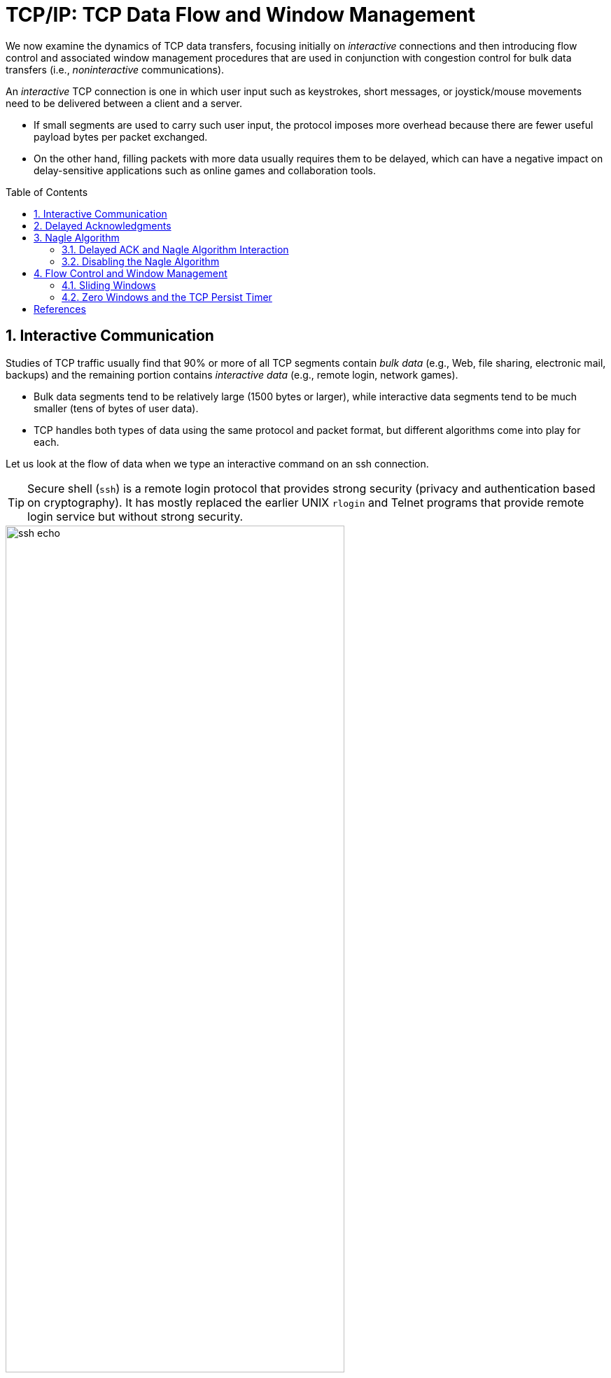 = TCP/IP: TCP Data Flow and Window Management
:page-layout: post
:page-categories: ['networking']
:page-tags: ['networking', 'tcp']
:page-date: 2023-01-31 16:22:46 +0800
:page-revdate: 2023-01-31 16:22:46 +0800
:toc: preamble
:toclevels: 4
:sectnums:
:sectnumlevels: 4

We now examine the dynamics of TCP data transfers, focusing initially on _interactive_ connections and then introducing flow control and associated window management procedures that are used in conjunction with congestion control for bulk data transfers (i.e., _noninteractive_ communications).

An _interactive_ TCP connection is one in which user input such as keystrokes, short messages, or joystick/mouse movements need to be delivered between a client and a server.

* If small segments are used to carry such user input, the protocol imposes more overhead because there are fewer useful payload bytes per packet exchanged.
* On the other hand, filling packets with more data usually requires them to be delayed, which can have a negative impact on delay-sensitive applications such as online games and collaboration tools.

== Interactive Communication

Studies of TCP traffic usually find that 90% or more of all TCP segments contain _bulk data_ (e.g., Web, file sharing, electronic mail, backups) and the remaining portion contains _interactive data_ (e.g., remote login, network games).

* Bulk data segments tend to be relatively large (1500 bytes or larger), while interactive data segments tend to be much smaller (tens of bytes of user data).

* TCP handles both types of data using the same protocol and packet format, but different algorithms come into play for each.

Let us look at the flow of data when we type an interactive command on an ssh connection.

TIP: Secure shell (`ssh`) is a remote login protocol that provides strong security (privacy and authentication based on cryptography). It has mostly replaced the earlier UNIX `rlogin` and Telnet programs that provide remote login service but without strong security.

.One possible way to remotely echo an interactive keystroke is a separate ACK and echo packet (a). A typical TCP coalesces the ACK for the data byte and the echo of the byte into a single packet (using _delayed acknowledgments_ with _piggybacking_) (b).
image::/assets/tcp-ip/tcp-data-flow-and-window-management/ssh-echo.png[,75%,75%]

== Delayed Acknowledgments

In many cases, TCP does not provide an ACK for every incoming packet because of TCP's cumulative ACK field.

Using a cumulative ACK allows TCP to intentionally _delay_ sending an ACK for some amount of time, in the hope that it can combine the ACK it needs to send with some data the local application wishes to send in the other direction. This is a form of *piggybacking* that is used most often in conjunction with bulk data transfers.

[NOTE]
====
The Host Requirements RFC [RFC1122] states that TCP should implement a delayed ACK but the delay must be less than 500ms. Many implementations use a maximum of 200ms.
====

Delaying ACKs causes less traffic to be carried over the network than when ACKs are not delayed because fewer ACKs are used. A ratio of 2 to 1 is fairly common for bulk transfers. The use of delayed ACKs and the maximum amount of time TCP is allowed to wait before sending an ACK can be configured, depending on the host operating system.

Linux uses a dynamic adjustment algorithm whereby it can change between ACKing every segment (called _quickack_ mode) and conventional delayed ACK mode.

[TIP]
====
On Red Hat Enterprise Linux, there are two modes used by TCP to acknowledge data reception: <<RHELDELACK>>

* Quick ACK
+
This mode is used at the start of a TCP connection so that the congestion window can grow quickly.
+
The acknowledgment (ACK) timeout interval (ATO) is set to `tcp_ato_min`, the minimum timeout value.
+
To change the default TCP ACK timeout value, write the required value in milliseconds to the `/proc/sys/net/ipv4/tcp_ato_min` file:
+
[source,console]
~]# echo 4 > /proc/sys/net/ipv4/tcp_ato_min

* Delayed ACK
+
After the connection is established, TCP assumes this mode, in which ACKs for multiple received packets can be sent in a single packet.
+
ATO is set to `tcp_delack_min` to restart or reset the timer.
+
To change the default TCP Delayed ACK value, write the required value in milliseconds to the `/proc/sys/net/ipv4/tcp_delack_min` file:
+
[source,console]
~]# echo 4 > /proc/sys/net/ipv4/tcp_delack_min

TCP switches between the two modes depending on the current congestion. 
====

== Nagle Algorithm

When using IPv4, sending one single key press across an ssh connection generates TCP/IPv4 packets of about 88 bytes in size (using the encryption and authentication from the example): 20 bytes for the IP header, 20 bytes for the TCP header (assuming no options), and 48 bytes of data.

These small packets (called _tinygrams_) have a relatively high overhead for the network beacuse they contain relatively little useful application data compared to the rest of the packet contents.

* Such high-overhead packets are normally not a problem on LANs, because most LANs are not congested and such packets would not need to be carried very far.

* However, these tinygrams can add to congestion and lead to inefficient use of capacity on wide area networks.

* A simple and elegant solution was proposed by John Nagle in [RFC0896], now called the _Nagle algorithm_.

The *Nagle algorithm* says that when a TCP connection has outstanding data that has not yet been acknowledged, small segments (those smaller than the SMSS) cannot be sent until all outstanding data is acknowledged.

* Instead, small amounts of data are collected by TCP and sent in a single segment when an acknowledgment arrives.
+
This procedure effectively forces TCP into _stop-and-wait_ behavior—it stops sending until an ACK is received for any outstanding data.

* The beauty of this algorithm is that it is _self-clocking_: the faster the ACKs come back, the faster the data is sent.
+
On a comparatively high-delay WAN, where reducing the number of tinygrams is desirable, fewer segments are sent per unit time. Said another way, the RTT controls the packet sending rate.

To illustrate the effect of the Nagle algorithm, we can compare the behaviors of an application using TCP with the Nagle algorithm enabled and disabled.

Using a connection with a relatively large RTT of about 190ms, we can see the differences.

[TIP]
====
Using the `tc` to emulate the network delay on the destination server:

[source,console]
----
$ sudo tc qdisc add dev ens32 root netem delay 190ms
$ sudo tc qdisc show dev ens32
qdisc netem 8001: root refcnt 2 limit 1000 delay 190.0ms
----
====

First, we examine the case with typing a `date` command when Nagle is disabled (the default for ssh):

[source,console]
----
00:00:00.000000 IP 192.168.91.1.17203 > 192.168.91.141.22: Flags [P.], seq 3968491625:3968491661, ack 2989677446, win 513, length 36
00:00:00.172405 IP 192.168.91.1.17203 > 192.168.91.141.22: Flags [P.], seq 36:72, ack 1, win 513, length 36
00:00:00.191476 IP 192.168.91.141.22 > 192.168.91.1.17203: Flags [P.], seq 1:37, ack 36, win 501, length 36
00:00:00.234297 IP 192.168.91.1.17203 > 192.168.91.141.22: Flags [.], ack 37, win 513, length 0
00:00:00.364007 IP 192.168.91.141.22 > 192.168.91.1.17203: Flags [P.], seq 37:73, ack 72, win 501, length 36
00:00:00.371952 IP 192.168.91.1.17203 > 192.168.91.141.22: Flags [P.], seq 72:108, ack 73, win 513, length 36
00:00:00.523976 IP 192.168.91.1.17203 > 192.168.91.141.22: Flags [P.], seq 108:144, ack 73, win 513, length 36
00:00:00.562856 IP 192.168.91.141.22 > 192.168.91.1.17203: Flags [P.], seq 73:109, ack 108, win 501, length 36
00:00:00.609221 IP 192.168.91.1.17203 > 192.168.91.141.22: Flags [.], ack 109, win 512, length 0
00:00:00.714586 IP 192.168.91.141.22 > 192.168.91.1.17203: Flags [P.], seq 109:145, ack 144, win 501, length 36
00:00:00.764111 IP 192.168.91.1.17203 > 192.168.91.141.22: Flags [.], ack 145, win 512, length 0
00:00:01.382426 IP 192.168.91.1.17203 > 192.168.91.141.22: Flags [P.], seq 144:180, ack 145, win 512, length 36
00:00:01.576594 IP 192.168.91.141.22 > 192.168.91.1.17203: Flags [P.], seq 145:181, ack 180, win 501, length 36
00:00:01.584727 IP 192.168.91.141.22 > 192.168.91.1.17203: Flags [P.], seq 181:249, ack 180, win 501, length 68
00:00:01.584731 IP 192.168.91.141.22 > 192.168.91.1.17203: Flags [P.], seq 249:285, ack 180, win 501, length 36
00:00:01.584731 IP 192.168.91.141.22 > 192.168.91.1.17203: Flags [P.], seq 285:353, ack 180, win 501, length 68
00:00:01.584995 IP 192.168.91.1.17203 > 192.168.91.141.22: Flags [.], ack 353, win 511, length 0
----

* An ssh trace showing a TCP connection with approximately a 190ms RTT.
* The Nagle algorithm is disabled.
* Transmissions and ACKs are intermingled, and the exchange takes 1.58s.
* Pure ACKs (segments with no data) indicate that command output at the server has been processed by the client.

If we repeat this measurement soon after (i.e., in similar network conditions) when Nagle is enabled:

[source,console]
----
00:00:00.000000 IP 192.168.91.1.17263 > 192.168.91.141.22: Flags [P.], seq 3369922274:3369922310, ack 3162733327, win 513, length 36
00:00:00.191032 IP 192.168.91.141.22 > 192.168.91.1.17263: Flags [P.], seq 1:37, ack 36, win 501, length 36
00:00:00.191425 IP 192.168.91.1.17263 > 192.168.91.141.22: Flags [P.], seq 36:72, ack 37, win 513, length 36
00:00:00.381981 IP 192.168.91.141.22 > 192.168.91.1.17263: Flags [P.], seq 37:73, ack 72, win 501, length 36
00:00:00.382316 IP 192.168.91.1.17263 > 192.168.91.141.22: Flags [P.], seq 72:108, ack 73, win 513, length 36
00:00:00.573124 IP 192.168.91.141.22 > 192.168.91.1.17263: Flags [P.], seq 73:109, ack 108, win 501, length 36
00:00:00.573501 IP 192.168.91.1.17263 > 192.168.91.141.22: Flags [P.], seq 108:144, ack 109, win 512, length 36
00:00:00.763985 IP 192.168.91.141.22 > 192.168.91.1.17263: Flags [P.], seq 109:145, ack 144, win 501, length 36
00:00:00.816253 IP 192.168.91.1.17263 > 192.168.91.141.22: Flags [.], ack 145, win 512, length 0
00:00:01.191218 IP 192.168.91.1.17263 > 192.168.91.141.22: Flags [P.], seq 144:180, ack 145, win 512, length 36
00:00:01.382047 IP 192.168.91.141.22 > 192.168.91.1.17263: Flags [P.], seq 145:181, ack 180, win 501, length 36
00:00:01.383712 IP 192.168.91.141.22 > 192.168.91.1.17263: Flags [P.], seq 181:249, ack 180, win 501, length 68
00:00:01.383716 IP 192.168.91.141.22 > 192.168.91.1.17263: Flags [P.], seq 249:285, ack 180, win 501, length 36
00:00:01.383717 IP 192.168.91.141.22 > 192.168.91.1.17263: Flags [P.], seq 285:353, ack 180, win 501, length 68
00:00:01.384295 IP 192.168.91.1.17263 > 192.168.91.141.22: Flags [.], ack 353, win 511, length 0
----

An ssh trace showing a TCP connection with a 190ms RTT and the Nagle algorithm in
operation. Requests are followed in lockstep with responses, and the exchange takes
0.80s using 11 packets.

* Nagle algorithm forces TCP to operate in a stop-and-wait fashion, so that the TCP sender cannot proceed until ACKs are received.

* If we look at the times for each request/response pair—0.0, 0.19, 0.19, and 0.38—we see that they follow a pattern; each is separated by almost exactly 190ms, which is very close to the RTT of the connection.
+
This is the trade-off the Nagle algorithm makes: fewer and larger packets are used, but the required delay is higher.

.Comparing the use of the Nagle algorithm for TCP connections with a similar operating environment. With Nagle enabled, at most one packet is allowed to be outstanding at any given time. This reduces the number of small packets but increases delay.
image::/assets/tcp-ip/tcp-data-flow-and-window-management/nagle-alg-comapring.png[,35%,35%]

=== Delayed ACK and Nagle Algorithm Interaction

.The interaction between the Nagle algorithm and delayed ACKs. A temporary form of deadlock can occur until the delayed ACK timer fires.
image::/assets/tcp-ip/tcp-data-flow-and-window-management/delayack-nagle-inter.png[,35%,35%]

Here we see that the client, after receiving two packets from the server, withholds an ACK, hoping that additional data headed toward the server can be piggybacked.

TIP: Generally, TCP is required to provide an ACK for two received packets only if they are full-size, and they are not here.

At the server side, because the Nagle algorithm is operating, no additional packets are permitted to be sent to the client until an ACK is returned because at most one _small_ packet is allowed to be outstanding.

The combination of delayed ACKs and the Nagle algorithm leads to a form of _deadlock_ (each side waiting for the other).

Fortunately, this deadlock is not permanent and is broken when the delayed ACK timer fires, which forces the client to provide an ACK even if the client has no additional data to send.

=== Disabling the Nagle Algorithm

The Nagle algorithm can be disabled in a number of ways. The ability to disable it is required by the Host Requirements RFC [RFC1122].

An application can specify the TCP_NODELAY option when using the Berkeley sockets API.

[source,man]
----
TCP(7)                     Linux Programmer's Manual                    TCP(7)

NAME
       tcp - TCP protocol
.....
       TCP_NODELAY
              If set, disable the Nagle algorithm.  This means  that  segments
              are  always  sent  as  soon as possible, even if there is only a
              small amount of data.  When not  set,  data  is  buffered  until
              there  is  a sufficient amount to send out, thereby avoiding the
              frequent sending of small packets, which results  in  poor  uti‐
              lization of the network.  This option is overridden by TCP_CORK;
              however, setting this option forces an explicit flush of pending
              output, even if TCP_CORK is currently set.
----

In addition, it is possible to disable the Nagle algorithm on a system-wide basis.

== Flow Control and Window Management

Every TCP segment (except those exchanged during connection establishment) includes a valid _Sequence Number_ field, an _ACK Number_ or _Acknowledgment_ field, and a _Window Size_ field (containing the window advertisement).

.Each TCP connection is bidirectional. Data going in one direction causes the peer to respond with ACKs and window advertisements. The same is true for the reverse direction.
image::/assets/tcp-ip/tcp-data-flow-and-window-management/flow-control-window-update.png[Flow Control and Window Management,45%,45%]

When TCP-based applications are not busy doing other things, they are typically able to consume any and all data TCP has received and queued for them, leading to no change of the _Window Size_ field as the connection progresses.

On slow systems, or when the application has other things to accomplish, data may have arrived for the application, been acknowledged by TCP, and be sitting in a queue waiting for the application to read or _consume_ it.

* When TCP starts to queue data in this way, the amount of space available to hold new incoming data decreases, and this change is reflected by a decreasing value of the _Window Size_ field.

* Eventually, if the application does not read or otherwise consume the data at all, TCP must take some action to cause the sender to cease sending new data entirely, because there would be no place to put it on arrival.
+
This is accomplished by sending a window advertisement of zero (no space).

The _Window Size_ field in each TCP header indicates the amount of empty space, in bytes, remaining in the receive buffer.

* The field is 16 bits in TCP, but with the _Window Scale_ option, values larger than 65,535 can be used.

* The largest sequence number the sender of a segment is willing to accept in the reverse direction is equal to the sum of the _Acknowledgment Number_ and _Window Size_ fields in the TCP header (scaled appropriately).

[source,c]
----
/* slow_client.c */
#include <unistd.h>
#include <stdio.h>
#include <stdbool.h>
#include <stdlib.h>
#include <string.h>
#include <sys/types.h>
#include <sys/socket.h>
#include <arpa/inet.h>

#define RCVBUFSIZE 4096

int main(void) {
    /* Create a TCP socket */
    /* Create a reliable, stream socket using TCP */
    int client_sock;
    if ((client_sock = socket(PF_INET, SOCK_STREAM, IPPROTO_TCP)) < 0) {
        perror("socket() failed");
        exit(EXIT_FAILURE);
    }

    /* Establish connection */
    char *serv_ip = "127.0.0.1";
    int serv_port = 6666;
    struct sockaddr_in serv_addr;
    serv_addr.sin_family = AF_INET;                     /* Internet address family */
    serv_addr.sin_addr.s_addr = inet_addr(serv_ip);     /* Server IP address*/
    serv_addr.sin_port = htons(serv_port);              /* Server port */
    if (connect(client_sock, (struct sockaddr *) &serv_addr, sizeof(serv_addr)) < 0) {
        perror("connect() failed");
        exit(EXIT_FAILURE);
    }

    /* Communicate */
    char *read_buf = (char*)malloc(RCVBUFSIZE * sizeof(char));
    int recv_msg_size;
    for(;;) {
        /* Sleep 1s */
        sleep(1);

        /* Receive mesage from server */
        if ((recv_msg_size = recv(client_sock, read_buf, RCVBUFSIZE, 0)) < 0) {
            perror("recv() failed");
            break;
        }

        /*  EOF */
        if (recv_msg_size == 0) {
            break;
        }

        fputs(read_buf, stdout);
        memset(read_buf, '\0', RCVBUFSIZE);
    }

    /* Close the connection */
    close(client_sock);
}
----

[source,console]
----
$ zcat /usr/share/doc/linux-doc/Documentation/networking/ip-sysctl.rst.gz | nc -l --send-only 6666
----

[source,console]
----
$ cc slow_client.c -o slow_client
$ ./slow_client
----

[source,console]
----
$ sudo tcpdump -tttttn -i lo port 6666 -n --number -r /tmp/win.pcap
reading from file /tmp/win.pcap, link-type EN10MB (Ethernet), snapshot length 262144
    1   00:00:00.000000 IP 127.0.0.1.34804 > 127.0.0.1.6666: Flags [S], seq 3397576437, win 65495, options [mss 65495,sackOK,TS val 3010873789 ecr 0,nop,wscale 7], length 0
    2   00:00:00.000010 IP 127.0.0.1.6666 > 127.0.0.1.34804: Flags [S.], seq 993859068, ack 3397576438, win 65483, options [mss 65495,sackOK,TS val 3010873789 ecr 3010873789,nop,wscale 7], length 0
    3   00:00:00.000018 IP 127.0.0.1.34804 > 127.0.0.1.6666: Flags [.], ack 1, win 512, options [nop,nop,TS val 3010873789 ecr 3010873789], length 0
    4   00:00:00.000214 IP 127.0.0.1.6666 > 127.0.0.1.34804: Flags [P.], seq 1:8193, ack 1, win 512, options [nop,nop,TS val 3010873789 ecr 3010873789], length 8192
    5   00:00:00.000219 IP 127.0.0.1.34804 > 127.0.0.1.6666: Flags [.], ack 8193, win 475, options [nop,nop,TS val 3010873789 ecr 3010873789], length 0
    6   00:00:00.000230 IP 127.0.0.1.6666 > 127.0.0.1.34804: Flags [P.], seq 8193:16385, ack 1, win 512, options [nop,nop,TS val 3010873789 ecr 3010873789], length 8192
    7   00:00:00.000232 IP 127.0.0.1.34804 > 127.0.0.1.6666: Flags [.], ack 16385, win 443, options [nop,nop,TS val 3010873789 ecr 3010873789], length 0
    8   00:00:00.000241 IP 127.0.0.1.6666 > 127.0.0.1.34804: Flags [P.], seq 16385:24577, ack 1, win 512, options [nop,nop,TS val 3010873789 ecr 3010873789], length 8192
    9   00:00:00.000242 IP 127.0.0.1.34804 > 127.0.0.1.6666: Flags [.], ack 24577, win 411, options [nop,nop,TS val 3010873789 ecr 3010873789], length 0
   10   00:00:00.000249 IP 127.0.0.1.6666 > 127.0.0.1.34804: Flags [P.], seq 24577:32769, ack 1, win 512, options [nop,nop,TS val 3010873789 ecr 3010873789], length 8192
   11   00:00:00.000250 IP 127.0.0.1.34804 > 127.0.0.1.6666: Flags [.], ack 32769, win 379, options [nop,nop,TS val 3010873789 ecr 3010873789], length 0
   12   00:00:00.000260 IP 127.0.0.1.6666 > 127.0.0.1.34804: Flags [P.], seq 32769:40961, ack 1, win 512, options [nop,nop,TS val 3010873789 ecr 3010873789], length 8192
   13   00:00:00.000399 IP 127.0.0.1.6666 > 127.0.0.1.34804: Flags [P.], seq 40961:73729, ack 1, win 512, options [nop,nop,TS val 3010873789 ecr 3010873789], length 32768
   14   00:00:00.019402 IP 127.0.0.1.6666 > 127.0.0.1.34804: Flags [P.], seq 40961:73729, ack 1, win 512, options [nop,nop,TS val 3010873808 ecr 3010873789], length 32768
   15   00:00:00.042870 IP 127.0.0.1.34804 > 127.0.0.1.6666: Flags [.], ack 73729, win 59, options [nop,nop,TS val 3010873832 ecr 3010873789,nop,nop,sack 1 {40961:73729}], length 0
   16   00:00:00.255179 IP 127.0.0.1.6666 > 127.0.0.1.34804: Flags [P.], seq 73729:81281, ack 1, win 512, options [nop,nop,TS val 3010874044 ecr 3010873832], length 7552
   17   00:00:00.255208 IP 127.0.0.1.34804 > 127.0.0.1.6666: Flags [.], ack 81281, win 0, options [nop,nop,TS val 3010874044 ecr 3010874044], length 0
   18   00:00:00.467255 IP 127.0.0.1.6666 > 127.0.0.1.34804: Flags [.], ack 1, win 512, options [nop,nop,TS val 3010874256 ecr 3010874044], length 0
   19   00:00:00.467261 IP 127.0.0.1.34804 > 127.0.0.1.6666: Flags [.], ack 81281, win 0, options [nop,nop,TS val 3010874256 ecr 3010874044], length 0
   20   00:00:00.911243 IP 127.0.0.1.6666 > 127.0.0.1.34804: Flags [.], ack 1, win 512, options [nop,nop,TS val 3010874700 ecr 3010874256], length 0
   21   00:00:01.774727 IP 127.0.0.1.6666 > 127.0.0.1.34804: Flags [.], ack 1, win 512, options [nop,nop,TS val 3010875564 ecr 3010874256], length 0
   22   00:00:01.774733 IP 127.0.0.1.34804 > 127.0.0.1.6666: Flags [.], ack 81281, win 0, options [nop,nop,TS val 3010875564 ecr 3010874044], length 0
   23   00:00:03.471052 IP 127.0.0.1.6666 > 127.0.0.1.34804: Flags [.], ack 1, win 512, options [nop,nop,TS val 3010877260 ecr 3010875564], length 0
   24   00:00:03.471059 IP 127.0.0.1.34804 > 127.0.0.1.6666: Flags [.], ack 81281, win 0, options [nop,nop,TS val 3010877260 ecr 3010874044], length 0
   25   00:00:06.862590 IP 127.0.0.1.6666 > 127.0.0.1.34804: Flags [.], ack 1, win 512, options [nop,nop,TS val 3010880652 ecr 3010877260], length 0
   26   00:00:06.862598 IP 127.0.0.1.34804 > 127.0.0.1.6666: Flags [.], ack 81281, win 0, options [nop,nop,TS val 3010880652 ecr 3010874044], length 0
   27   00:00:13.775745 IP 127.0.0.1.6666 > 127.0.0.1.34804: Flags [.], ack 1, win 512, options [nop,nop,TS val 3010887565 ecr 3010880652], length 0
   28   00:00:13.775752 IP 127.0.0.1.34804 > 127.0.0.1.6666: Flags [.], ack 81281, win 0, options [nop,nop,TS val 3010887565 ecr 3010874044], length 0
   29   00:00:20.017166 IP 127.0.0.1.34804 > 127.0.0.1.6666: Flags [.], ack 81281, win 512, options [nop,nop,TS val 3010893806 ecr 3010874044], length 0
   30   00:00:20.017177 IP 127.0.0.1.6666 > 127.0.0.1.34804: Flags [FP.], seq 81281:91177, ack 1, win 512, options [nop,nop,TS val 3010893806 ecr 3010893806], length 9896
   31   00:00:20.058828 IP 127.0.0.1.34804 > 127.0.0.1.6666: Flags [.], ack 91178, win 469, options [nop,nop,TS val 3010893848 ecr 3010893806], length 0
   32   00:00:24.020231 IP 127.0.0.1.34804 > 127.0.0.1.6666: Flags [F.], seq 1, ack 91178, win 512, options [nop,nop,TS val 3010897809 ecr 3010893806], length 0
   33   00:00:24.020242 IP 127.0.0.1.6666 > 127.0.0.1.34804: Flags [.], ack 2, win 512, options [nop,nop,TS val 3010897809 ecr 3010897809], length 0
----

image::/assets/tcp-ip/tcp-data-flow-and-window-management/win-update-wireshark.png[,100%,100%]

=== Sliding Windows

Each endpoint of a TCP connection is capable of sending and receiving data. The amount of data sent or received on a connection is maintained by a set of window structures. For each active connection, each TCP endpoint maintains a _send window structure_ and a _receive window structure_.

.The TCP sender-side sliding window structure keeps track of which sequence numbers have already been acknowledged, which are in flight, and which are yet to be sent. The size of the offered window is controlled by the _Window Size_ field sent by the receiver in each ACK.
image::/assets/tcp-ip/tcp-data-flow-and-window-management/sender-side-sliding-window-structure.png[Sender Sliding Window,55%,55%]

* TCP maintains its window structures in terms of bytes (not packets).

* The window advertised by the receiver is called the _offered window_ and covers bytes 4 through 9, meaning that the receiver has acknowledged all bytes up through and including number 3 and has advertised a window size of 6.

* The _Window Size_ field contains a byte offset relative to the ACK number.

* The sender computes its _usable window_, which is how much data it can send immediately.

* The usable window is the offered window minus the amount of data already sent but not yet acknowledged.

* The variables SND.UNA and SND.WND are used to hold the values of the left window edge and offered window.

* The variable SND.NXT holds the next sequence number to be sent, so the usable window is equal to (SND.UNA + SND.WND – SND.NXT).

Over time this sliding window moves to the right, as the receiver acknowledges data. The relative motion of the two ends of the window increases or decreases the size of the window. 
Three terms are used to describe the movement of the right and left edges of the window:

. The window _closes_ as the left edge advances to the right. This happens when data that has been sent is acknowledged and the window size gets smaller.

. The window _opens_ when the right edge moves to the right, allowing more data to be sent. This happens when the receiving process on the other end reads acknowledged data, freeing up space in its TCP receive buffer.

3. The window _shrinks_ when the right edge moves to the left. The Host Requirements RFC [RFC1122] strongly discourages this, but TCP must be able to cope with it.

Because every TCP segment contains both an ACK number and a window advertisement, a TCP sender adjusts the window structure based on both values whenever an incoming segment arrives.

* The left edge of the window cannot move to the left, because this edge is controlled by the ACK number received from the other end that is cumulative and never goes backward.

* When the ACK number advances the window but the window size does not change (a common case), the window is said to advance or _slide_ forward.

* If the ACK number advances but the window advertisement grows smaller with other arriving ACKs, the left edge of the window moves closer to the right edge.

* If the left edge reaches the right edge, it is called a _zero window_. This stops the sender from transmitting any data. If this happens, the sending TCP begins to _probe_ the peer's window to look for an increase in the offered window.

The receiver also keeps a window structure, which is somewhat simpler than the sender's.

* The receiver window structure keeps track of what data has already been received and ACKed, as well as the maximum sequence number it is willing to receive.

* The TCP receiver depends on this structure to ensure the correctness of the data it receives.
+
In particular, it wishes to avoid storing duplicate bytes it has already received and ACKed, and it also wishes to avoid storing bytes that it should not have received (any bytes beyond the sender's right window edge).

.The TCP receiver-side sliding window structure helps the receiver know which sequence numbers to expect next. Sequence numbers in the receive window are stored when received. Those outside the window are discarded.
image::/assets/tcp-ip/tcp-data-flow-and-window-management/receiver-side-sliding-window-structure.png[Receiver Sliding Window,55%,55%]

* This structure also contains a left and right window edge like the sender's window, but the in-window bytes (4–9 in this picture) need not be differentiated as they are in the sender's window structure.

* For the receiver,

** any bytes received with sequence numbers less than the left window edge (called RCV.NXT) are discarded as duplicates, and
** any bytes received with sequence numbers beyond the right window edge (RCV.WND bytes beyond RCV.NXT) are discarded as out of scope.

* Bytes arriving with any sequence number in the receive window range are accepted.

* Note that the ACK number generated at the receiver may be advanced only when segments fill in directly at the left window edge because of TCP's cumulative ACK structure.

* With selective ACKs, other in-window segments can be acknowledged using the TCP SACK option, but ultimately the ACK number itself is advanced only when data contiguous to the left window edge is received.

=== Zero Windows and the TCP Persist Timer

When the receiver's advertised window goes to zero, the sender is effectively stopped from transmitting data until the window becomes nonzero.

When the receiver once again has space available, it provides a _window update_ to the sender to indicate that data is permitted to flow once again.

Because such updates do not generally contain data (they are a form of _pure ACK_), they are not reliably delivered by TCP.

TCP must therefore handle the case where such window updates that would open the window are lost.

If an acknowledgment (containing a window update) is lost, we could end up with both sides waiting for the other: the receiver waiting to receive data (because it provided the sender with a nonzero window and expects to see incoming data) and the sender waiting to receive the window update allowing it to send.

To prevent this form of deadlock from occurring, the sender uses a *persist timer* to query the receiver periodically, to find out if the window size has increased. The persist timer triggers the transmission of *window probes*.

Window probes are segments that force the receiver to provide an ACK, which also necessarily contains a _Window Size_ field.

* The Host Requirements RFC [RFC1122] suggests that the first probe should happen after one RTO and subsequent problems should occur at exponentially spaced intervals.

* Window probes contain a single byte of data and are therefore reliably delivered (retransmitted) by TCP if lost, thereby eliminating the potential deadlock condition caused by lost window updates.

* The probes are sent whenever the TCP persist timer expires, and the byte included may or may not be accepted by the receiver, depending on how much buffer space it has available.

* As with the TCP retransmission timer, the normal exponential backoff can be used when calculating the timeout for the persist timer. An important difference, however, is that a normal TCP never gives up sending window probes, whereas it may eventually give up trying to perform retransmissions.

[bibliography]
== References

* [[[TCPIPVOL1]]] Kevin Fall, W. Stevens _TCP/IP Illustrated: The Protocols, Volume 1_. 2nd edition, Addison-Wesley Professional, 2011
* [[[RHELDELACK]]] _Reducing the TCP Delayed ACK Timeout_ [online]. https://access.redhat.com/documentation/en-us/red_hat_enterprise_linux_for_real_time/7/html/tuning_guide/reducing_the_tcp_delayed_ack_timeout
* [[[WTCP]]] https://en.wikipedia.org/wiki/Transmission_Control_Protocol
* [[[WSCALE]]] https://en.wikipedia.org/wiki/TCP_window_scale_option
